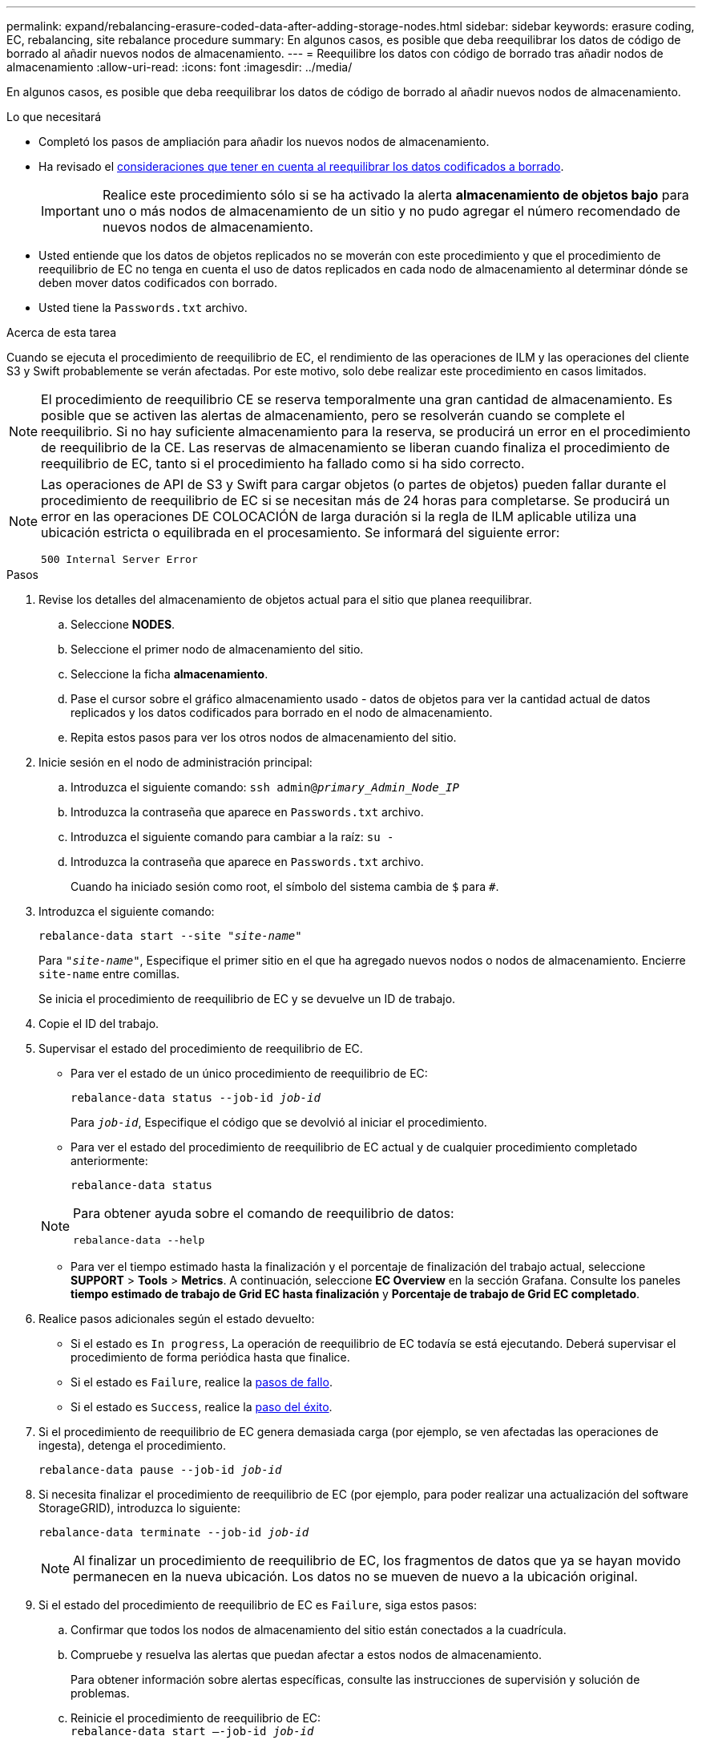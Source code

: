 ---
permalink: expand/rebalancing-erasure-coded-data-after-adding-storage-nodes.html 
sidebar: sidebar 
keywords: erasure coding, EC, rebalancing, site rebalance procedure 
summary: En algunos casos, es posible que deba reequilibrar los datos de código de borrado al añadir nuevos nodos de almacenamiento. 
---
= Reequilibre los datos con código de borrado tras añadir nodos de almacenamiento
:allow-uri-read: 
:icons: font
:imagesdir: ../media/


[role="lead"]
En algunos casos, es posible que deba reequilibrar los datos de código de borrado al añadir nuevos nodos de almacenamiento.

.Lo que necesitará
* Completó los pasos de ampliación para añadir los nuevos nodos de almacenamiento.
* Ha revisado el xref:considerations-for-rebalancing-erasure-coded-data.adoc[consideraciones que tener en cuenta al reequilibrar los datos codificados a borrado].
+

IMPORTANT: Realice este procedimiento sólo si se ha activado la alerta *almacenamiento de objetos bajo* para uno o más nodos de almacenamiento de un sitio y no pudo agregar el número recomendado de nuevos nodos de almacenamiento.

* Usted entiende que los datos de objetos replicados no se moverán con este procedimiento y que el procedimiento de reequilibrio de EC no tenga en cuenta el uso de datos replicados en cada nodo de almacenamiento al determinar dónde se deben mover datos codificados con borrado.
* Usted tiene la `Passwords.txt` archivo.


.Acerca de esta tarea
Cuando se ejecuta el procedimiento de reequilibrio de EC, el rendimiento de las operaciones de ILM y las operaciones del cliente S3 y Swift probablemente se verán afectadas. Por este motivo, solo debe realizar este procedimiento en casos limitados.


NOTE: El procedimiento de reequilibrio CE se reserva temporalmente una gran cantidad de almacenamiento. Es posible que se activen las alertas de almacenamiento, pero se resolverán cuando se complete el reequilibrio. Si no hay suficiente almacenamiento para la reserva, se producirá un error en el procedimiento de reequilibrio de la CE. Las reservas de almacenamiento se liberan cuando finaliza el procedimiento de reequilibrio de EC, tanto si el procedimiento ha fallado como si ha sido correcto.

[NOTE]
====
Las operaciones de API de S3 y Swift para cargar objetos (o partes de objetos) pueden fallar durante el procedimiento de reequilibrio de EC si se necesitan más de 24 horas para completarse. Se producirá un error en las operaciones DE COLOCACIÓN de larga duración si la regla de ILM aplicable utiliza una ubicación estricta o equilibrada en el procesamiento. Se informará del siguiente error:

`500 Internal Server Error`

====
.Pasos
. [[Review_Object_Storage]]Revise los detalles del almacenamiento de objetos actual para el sitio que planea reequilibrar.
+
.. Seleccione *NODES*.
.. Seleccione el primer nodo de almacenamiento del sitio.
.. Seleccione la ficha *almacenamiento*.
.. Pase el cursor sobre el gráfico almacenamiento usado - datos de objetos para ver la cantidad actual de datos replicados y los datos codificados para borrado en el nodo de almacenamiento.
.. Repita estos pasos para ver los otros nodos de almacenamiento del sitio.


. Inicie sesión en el nodo de administración principal:
+
.. Introduzca el siguiente comando: `ssh admin@_primary_Admin_Node_IP_`
.. Introduzca la contraseña que aparece en `Passwords.txt` archivo.
.. Introduzca el siguiente comando para cambiar a la raíz: `su -`
.. Introduzca la contraseña que aparece en `Passwords.txt` archivo.
+
Cuando ha iniciado sesión como root, el símbolo del sistema cambia de `$` para `#`.



. Introduzca el siguiente comando:
+
`rebalance-data start --site "_site-name_"`

+
Para `"_site-name_"`, Especifique el primer sitio en el que ha agregado nuevos nodos o nodos de almacenamiento. Encierre `site-name` entre comillas.

+
Se inicia el procedimiento de reequilibrio de EC y se devuelve un ID de trabajo.

. Copie el ID del trabajo.
. Supervisar el estado del procedimiento de reequilibrio de EC.
+
** Para ver el estado de un único procedimiento de reequilibrio de EC:
+
`rebalance-data status --job-id _job-id_`

+
Para `_job-id_`, Especifique el código que se devolvió al iniciar el procedimiento.

** Para ver el estado del procedimiento de reequilibrio de EC actual y de cualquier procedimiento completado anteriormente:
+
`rebalance-data status`

+
[NOTE]
====
Para obtener ayuda sobre el comando de reequilibrio de datos:

`rebalance-data --help`

====
** Para ver el tiempo estimado hasta la finalización y el porcentaje de finalización del trabajo actual, seleccione *SUPPORT* > *Tools* > *Metrics*. A continuación, seleccione *EC Overview* en la sección Grafana. Consulte los paneles *tiempo estimado de trabajo de Grid EC hasta finalización* y *Porcentaje de trabajo de Grid EC completado*.


. Realice pasos adicionales según el estado devuelto:
+
** Si el estado es `In progress`, La operación de reequilibrio de EC todavía se está ejecutando. Deberá supervisar el procedimiento de forma periódica hasta que finalice.
** Si el estado es `Failure`, realice la <<rebalance_fail,pasos de fallo>>.
** Si el estado es `Success`, realice la <<rebalance_succeed,paso del éxito>>.


. Si el procedimiento de reequilibrio de EC genera demasiada carga (por ejemplo, se ven afectadas las operaciones de ingesta), detenga el procedimiento.
+
`rebalance-data pause --job-id _job-id_`

. Si necesita finalizar el procedimiento de reequilibrio de EC (por ejemplo, para poder realizar una actualización del software StorageGRID), introduzca lo siguiente:
+
`rebalance-data terminate --job-id _job-id_`

+

NOTE: Al finalizar un procedimiento de reequilibrio de EC, los fragmentos de datos que ya se hayan movido permanecen en la nueva ubicación. Los datos no se mueven de nuevo a la ubicación original.

. [[reequilibrar_fail]]Si el estado del procedimiento de reequilibrio de EC es `Failure`, siga estos pasos:
+
.. Confirmar que todos los nodos de almacenamiento del sitio están conectados a la cuadrícula.
.. Compruebe y resuelva las alertas que puedan afectar a estos nodos de almacenamiento.
+
Para obtener información sobre alertas específicas, consulte las instrucciones de supervisión y solución de problemas.

.. Reinicie el procedimiento de reequilibrio de EC: +
`rebalance-data start –-job-id _job-id_`
.. Si el estado del procedimiento de reequilibrio de la CE es todavía `Failure`, póngase en contacto con el soporte técnico.


. [[reequilibrar_éxito]]Si el estado del procedimiento de reequilibrio de EC es `Success`, opcionalmente <<review_object_storage,revisar el almacenamiento de objetos>> para ver los detalles actualizados del sitio.
+
Los datos codificados con borrado ahora deberían tener más equilibrio entre los nodos de almacenamiento ubicados en las instalaciones.

. Si utiliza la codificación de borrado en más de una instalación, ejecute este procedimiento para el resto de las ubicaciones afectadas.

